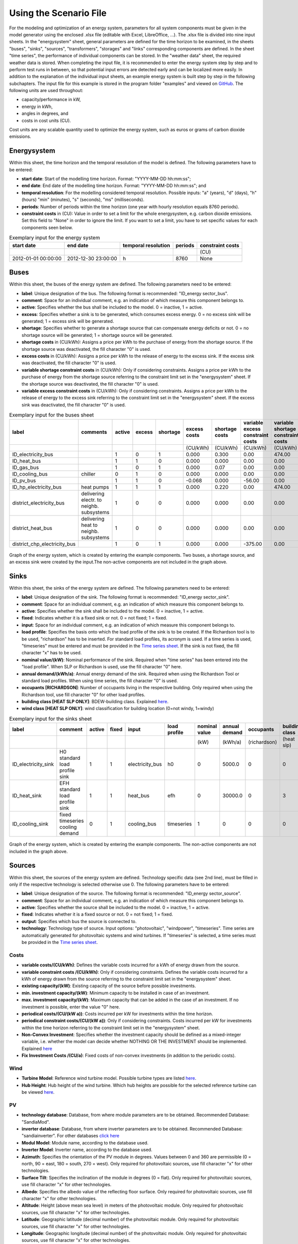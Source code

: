 Using the Scenario File
*************************************************

For the modeling and optimization of an energy system, parameters for all system components must be given in the model 
generator using the enclosed .xlsx file (editable with Excel, LibreOffice, …). The .xlsx file is divided into nine 
input sheets. In the "energysystem" sheet, general parameters are defined for the time horizon to be examined, in the 
sheets "buses", "sinks", "sources", "transformers", "storages" and "links" corresponding components are defined. In 
the sheet "time series", the performance of individual components can be stored. In the "weather data" sheet, the 
required weather data is stored. When completing the input file, it is recommended to enter the energy system step by 
step and to perform test runs in between, so that potential input errors are detected early and can be localized more 
easily. In addition to the explanation of the individual input sheets, an example energy system is built step by step 
in the following subchapters. The input file for this example is stored in the program folder "examples" and viewed on 
`GitHub <https://github.com/chrklemm/SESMG/tree/master/examples>`_. The following units are used throughout:

- capacity/performance in kW,
- energy in kWh,
- angles in degrees, and
- costs in cost units (CU).

Cost units are any scalable quantity used to optimize the energy system, such as euros or grams of carbon dioxide emissions.

Energysystem
=================================================

Within this sheet, the time horizon and the temporal resolution of the model is defined. The following parameters have to be entered:

- **start date**: Start of the modelling time horizon. Format: "YYYY-MM-DD hh:mm:ss";
- **end date**: End date of the modelling time horizon. Format: "YYYY-MM-DD hh:mm:ss"; and
- **temporal resolution**: For the modelling considered temporal resolution. Possible inputs: "a" (years), "d" (days), "h" (hours) "min" (minutes), "s" (seconds), "ms" (milliseconds).
- **periods**: Number of periods within the time horizon (one year with hourly resolution equals 8760 periods).
- **constraint costs** in (CU): Value in order to set a limit for the whole energysystem, e.g. carbon dioxide emissions. Set this field to "None" in order to ignore the limit. If you want to set a limit, you have to set specific values for each components seen below.

   
.. csv-table:: Exemplary input for the energy system
   :header: start date,end date,temporal resolution,periods,constraint costs 

   ,,,,(CU)
   2012-01-01 00:00:00,2012-12-30 23:00:00,h,8760,None
   
 

Buses
=================================================

Within this sheet, the buses of the energy system are defined. The following parameters need to be entered:

- **label**: Unique designation of the bus. The following format is recommended: "ID_energy sector_bus".
- **comment**: Space for an individual comment, e.g. an indication of which measure this component belongs to.
- **active**: Specifies whether the bus shall be included to the model. 0 = inactive, 1 = active. 
- **excess**: Specifies whether a sink is to be generated, which consumes excess energy. 0 = no excess sink will be generated; 1 = excess sink will be generated.
- **shortage**: Specifies whether to generate a shortage source that can compensate energy deficits or not. 0 = no shortage source will be generated; 1 = shortage source will be generated.
- **shortage costs** in (CU/kWh): Assigns a price per kWh to the purchase of energy from the shortage source. If the shortage source was deactivated, the fill character "0" is used. 
- **excess costs** in (CU/kWh): Assigns a price per kWh to the release of energy to the excess sink. If the excess sink was deactivated, the fill character "0" is used.
- **variable shortage constraint costs** in (CU/kWh): Only if considering constraints. Assigns a price per kWh to the purchase of energy from the shortage source referring to the constraint limit set in the "energysystem" sheet. If the shortage source was deactivated, the fill character "0" is used.
- **variable excess constraint costs** in (CU/kWh): Only if considering constraints. Assigns a price per kWh to the release of energy to the excess sink referring to the constraint limit set in the "energysystem" sheet. If the excess sink was deactivated, the fill character "0" is used.

.. csv-table:: Exemplary input for the buses sheet
   :header: label,comments,active,excess,shortage,excess costs,shortage costs,variable excess constraint costs,variable shortage constraint costs

   ,,,,,(CU/kWh),(CU/kWh),(CU/kWh),(CU/kWh)
   ID_electricity_bus,,1,0,1,0.000,0.300,0.00,474.00
   ID_heat_bus,,1,1,0,0.000,0.000,0.00,0.00
   ID_gas_bus,,1,0,1,0.000,0.07,0.00,0.00
   ID_cooling_bus,chiller,0,1,0,0.000,0.000,0.00,0.00
   ID_pv_bus,,1,1,0,-0.068,0.000,-56.00,0.00
   ID_hp_electricity_bus,heat pumps,1,1,1,0.000,0.220,0.00,474.00
   district_electricity_bus,delivering electr. to neighb. subsystems,1,0,0,0.000,0.000,0.00,0.00
   district_heat_bus,delivering heat to neighb. subsystems,1,0,0,0.000,0.000,0.00,0.00
   district_chp_electricity_bus,,1,0,1,0.000,0.000,-375.00,0.00
   
.. figure:: ../images/BSP_Graph_Bus.png
   :width: 100 %
   :alt: Bus_Graph
   :align: center

   Graph of the energy system, which is created by entering the example components. Two buses, a shortage source, and an excess sink were created by the input.The non-active components are not included in the graph above.


Sinks
=================================================

Within this sheet, the sinks of the energy system are defined. The following parameters need to be entered:

- **label**: Unique designation of the sink. The following format is recommended: "ID_energy sector_sink".
- **comment**: Space for an individual comment, e.g. an indication of which measure this component belongs to.
- **active**: Specifies whether the sink shall be included to the model. 0 = inactive, 1 = active.
- **fixed**: Indicates whether it is a fixed sink or not. 0 = not fixed; 1 = fixed.
- **input**: Space for an individual comment, e.g. an indication of which measure this component belongs to.
- **load profile**: Specifies the basis onto which the load profile of the sink is to be created. If the Richardson tool is to be used, "richardson" has to be inserted. For standard load profiles, its acronym is used. If a time series is used, "timeseries" must be entered and must be provided in the `Time series sheet`_. If the sink is not fixed, the fill character "x" has to be used.
- **nominal value/(kW)**: Nominal performance of the sink. Required when "time series" has been entered into the "load profile". When SLP or Richardson is used, use the fill character "0" here.
- **annual demand/(kWh/a)**: Annual energy demand of the sink. Required when using the Richardson Tool or standard load profiles. When using time series, the fill character "0" is used. 
- **occupants [RICHARDSON]**: Number of occupants living in the respective building. Only required when using the Richardson tool, use fill character "0" for other load profiles.
- **building class [HEAT SLP ONLY]**: BDEW-building class. Explained `here <https://spreadsheet-energy-system-model-generator.readthedocs.io/en/latest/structure_of_energy_system/structure.html#sinks>`_.
- **wind class [HEAT SLP ONLY]**: wind classification for building location (0=not windy, 1=windy)
 
.. csv-table:: Exemplary input for the sinks sheet
   :header: label,comment,active,fixed,input,load profile,nominal value,annual demand,occupants,building class,wind class

   ,,,,,,(kW),(kWh/a),(richardson),(heat slp),(heat slp)
   ID_electricity_sink,H0 standard load profile sink,1,1,electricity_bus,h0,0,5000.0,0,0,0
   ID_heat_sink,EFH standard load profile sink,1,1,heat_bus,efh,0,30000.0,0,3,0
   ID_cooling_sink,fixed timeseries cooling demand,0,1,cooling_bus,timeseries,1,0,0,0,0
   
.. figure:: ../images/BSP_Graph_sink.png
   :width: 100 %
   :alt: Sink_Graph
   :align: center

   Graph of the energy system, which is created by entering the example components. The non-active components are not included in the graph above.

Sources
=================================================
Within this sheet, the sources of the energy system are defined. Technology specific data (see 2nd line), must be filled in only if the respective technology is selected otherwise use 0. The following parameters have to be entered:

- **label**: Unique designation of the source. The following format is recommended: "ID_energy sector_source".
- **comment**: Space for an individual comment, e.g. an indication of which measure this component belongs to.
- **active**: Specifies whether the source shall be included to the model. 0 = inactive, 1 = active.
- **fixed**: Indicates whether it is a fixed source or not. 0 = not fixed; 1 = fixed.
- **output**: Specifies which bus the source is connected to.
- **technology**: Technology type of source. Input options: "photovoltaic", "windpower", "timeseries". Time series are automatically generated for photovoltaic systems and wind turbines. If "timeseries" is selected, a time series must be provided in the `Time series sheet`_.
Costs
-------------------------
- **variable costs/(CU/kWh)**: Defines the variable costs incurred for a kWh of energy drawn from the source.
- **variable constraint costs /(CU/kWh)**: Only if considering constraints. Defines the variable costs incurred for a kWh of energy drawn from the source referring to the constraint limit set in the "energysystem" sheet.
- **existing capacity/(kW)**: Existing capacity of the source before possible investments.
- **min. investment capacity/(kW)**: Minimum capacity to be installed in case of an investment.
- **max. investment capacity/(kW)**: Maximum capacity that can be added in the case of an investment. If no investment is possible, enter the value "0" here.
- **periodical costs/(CU/(kW a))**: Costs incurred per kW for investments within the time horizon.
- **periodical constraint costs/(CU/(kW a))**: Only if considering constraints. Costs incurred per kW for investments within the time horizon referring to the constraint limit set in the "energysystem" sheet.
- **Non-Convex Investment**: Specifies whether the investment capacity should be defined as a mixed-integer variable, i.e. whether the model can decide whether NOTHING OR THE INVESTMENT should be implemented. Explained `here <https://spreadsheet-energy-system-model-generator.readthedocs.io/en/latest/structure_of_energy_system/structure.html#investment>`_
- **Fix Investment Costs /(CU/a)**: Fixed costs of non-convex investments (in addition to the periodic costs).
Wind
-------------------------
- **Turbine Model**: Reference wind turbine model. Possible turbine types are listed `here <https://github.com/wind-python/windpowerlib/blob/dev/windpowerlib/oedb/turbine_data.csv>`_. 
- **Hub Height**: Hub height of the wind turbine. Which hub heights are possible for the selected reference turbine can be viewed `here <https://github.com/wind-python/windpowerlib/blob/dev/windpowerlib/oedb/turbine_data.csv>`_.
PV
-------------------------
- **technology database**: Database, from where module parameters are to be obtained. Recommended Database: "SandiaMod".
- **inverter database**: Database, from where inverter parameters are to be obtained. Recommended Database: "sandiainverter". For other databases `click here <https://sam.nrel.gov/photovoltaic/pv-cost-component.html>`_
- **Modul Model**: Module name, according to the database used.
- **Inverter Model**: Inverter name, according to the database used.
- **Azimuth**: Specifies the orientation of the PV module in degrees. Values between 0 and 360 are permissible (0 = north, 90 = east, 180 = south, 270 = west). Only required for photovoltaic sources, use fill character "x" for other technologies.
- **Surface Tilt**: Specifies the inclination of the module in degrees (0 = flat). Only required for photovoltaic sources, use fill character "x" for other technologies.
- **Albedo**: Specifies the albedo value of the reflecting floor surface. Only required for photovoltaic sources, use fill character "x" for other technologies.
- **Altitude**: Height (above mean sea level) in meters of the photovoltaic module. Only required for photovoltaic sources, use fill character "x" for other technologies.
- **Latitude**: Geographic latitude (decimal number) of the photovoltaic module. Only required for photovoltaic sources, use fill character "x" for other technologies.
- **Longitude**: Geographic longitude (decimal number) of the photovoltaic module. Only required for photovoltaic sources, use fill character "x" for other technologies.
Timeseries
-------------------------
If you have choosen the technology "timeseries", you have to include a timeseries in the  `Time series sheet`_ or use default one. 

Commodity
-------------------------
If you have choosen the technology "other", the solver has the opportunity to continuously adjust the power.

.. csv-table:: Exemplary input for the sources sheet
   :header: label,comment,active,fixed,technology,output,input,existing capacity,min. investment capacity,max. investment capapcity,non-convex investment,fix investment costs,variable costs,periodical costs,variable constraint costs,periodical constraint costs,Turbine Model,Hub Height,technology database,inverter database,Modul Model,Inverter Model,Albedo,Altitude,Azimuth,Surface Tilt,Latitude,Longitude,ETA 0,A1,A2,C1,C2,Temperature Inlet,Temperature Difference,Conversion Factor,Peripheral Losses,Electric Consumption,Cleanliness
   
   ,,,,,,solar heat,(kW),(kW),(kW),,(CU/a),(CU/kWh),(CU/(kW a)),(CU/kWh),(CU/(kW a)),windpower,windpower,PV,PV,PV,PV,PV,(m)| PV,(°),(°),(°),(°),solar heat,solar heat,solar heat,solar heat,solar heat,(°C) | solar heat,(°C)|solar heat,(sqm/kW) | solar heat,solar heat,solar heat,solar heat
   ID_photovoltaic_electricity_source,,1,1,photovoltaic,ID_pv_bus,None,0,0,20,0,0,0,90,56,0,0,0,SandiaMod,sandiainverter,Panasonic_VBHN235SA06B__2013_,ABB__MICRO_0_25_I_OUTD_US_240__240V_,0.18,60,180,35,52.13,7.36,0,0,0,0,0,0,0,0,0,0,0
   ID_solar_thermal_source,,0,1,solar_thermal_flat_plate,ID_heat_bus,ID_electricity_bus,0,0,20,0,0,0,40,25,0,0,0,0,0,0,0,0,0,20,10,52.13,7.36,0.719,1.063,0.005,0,0,40,15,1.89941306,0.05,0.06,0
   wind_turbine,,0,1,windpower,electricity_bus,None,0,0,30,0,0,0,100,9,0,E-126/4200,135,0,0,0,0,0,0,0,0,0,0,0,0,0,0,0,0,0,0,0,0,0
   

.. figure:: ../images/BSP_Graph_source.png
   :width: 100 %
   :alt: Source_Graph
   :align: center

   Graph of the energy system, which is created by entering the example components of sources sheet. The non-active components are not included in the graph above.
   
Transformers
=================================================

Within this sheet, the transformers of the energy system are defined. 

The following parameters have to be entered:


- **label**: Unique designation of the transformer. The following format is recommended: "ID_energy sector_transformer".
- **comment**: Space for an individual comment, e.g. an indication of which measure this component belongs to.
- **active**: Specifies whether the transformer shall be included to the model. 0 = inactive, 1 = active.
- **transformer type**: Indicates what kind of transformer it is. Possible entries: "GenericTransformer" for linear transformers with constant efficiencies; "GenericCHP" for transformers with varying efficiencies.
- **mode**: Specifies, if a compression or absorption heat transformer is working as "chiller" or "heat_pump". Only required if "transformer type" is set to "compression_heat_transformer" or "absorption_heat_transformer". Otherwise has to be set to "x", "X", "None", "none", "0" or just blank.
- **input**: Specifies the bus from which the input to the transformer comes from.
- **output**: Specifies bus to which the output of the transformer is forwarded to.
- **output2**: Specifies the bus to which the output of the transformer is forwarded to, if there are several outputs. If there is no second output, the fill character "x" must be entered here.
- **efficiency**: Specifies the efficiency of the first output. Values between 0 and 1 are allowed entries.
- **efficiency2**: Specifies the efficiency of the second output, if there is one. Values  between 0 and 1 are entered. If there is no second output, the fill character "x" must be entered here.
- **variable input costs/(CU/kWh)**: Variable costs incurred per kWh of input energy supplied.
- **variable output costs/(CU/kWh)**: Variable costs incurred per kWh of output energy supplied.
- **variable output costs 2/(CU/kWh)**: Variable costs incurred per kWh of output 2 energy supplied.
- **variable input constraint costs/(CU/kWh)**: Only if considering constraints. Variable constraint costs incurred per kWh of input energy supplied referring to the constraint limit set in the "energysystem" sheet.
- **variable output constraint costs/(CU/kWh)**: Only if considering constraints. Variable constraint costs incurred per kWh of output energy supplied referring to the constraint limit set in the "energysystem" sheet.
- **variable output constraint costs 2/(CU/kWh)**: Only if considering constraints. Variable constraint costs incurred per kWh of output 2 energy supplied referring to the constraint limit set in the "energysystem" sheet.
- **existing capacity/(kW)**: Already installed capacity of the transformer.
- **min investment capacity/(kW)**: Minimum transformer capacity to be installed.
- **max investment capacity/(kW)**: Maximum  installable transformer capacity in addition to the previously existing one.
- **periodical costs /(CU/a)**: Costs incurred per kW for investments within the time horizon.
- **periodical constraint costs /(CU/(kW a))**: Only required if constraint is considered. Constraint costs incurred per kW for investments within the time horizon.
- **Non-Convex Investment**: Specifies whether the investment capacity should be defined as a mixed-integer variable, i.e. whether the model can decide whether NOTHING OR THE INVESTMENT should be implemented.
- **Fix Investment Costs /(CU/a)**: Fixed costs of non-convex investments (in addition to the periodic costs)

**The following parameters are only required, if "transformer type" is set to "compression_heat_transformer"**:

- **heat source (CHT)**: Specifies the heat source. Possible heat sources are "GroundWater", "Ground", "Air" and "Water" possible.
- **temperature high /deg C (CHT)**: Temperature of the high temperature heat reservoir. Only required if "mode" is set to "heat_pump".
- **temperature low /(deg C) (CHT)**: Cooling temperature needed for cooling demand. Only required if "mode" is set to "chiller".
- **quality grade (CHT)**: To determine the COP of a real machine a scale-down factor (the quality grade) is applied on the Carnot efficiency (see `oemof.thermal <https://github.com/wind-python/windpowerlib/blob/dev/windpowerlib/oedb/turbine_data.csv>`_).
- **area /(sq m) (CHT)**: Open spaces for ground-coupled compression heat transformers (GC-CHT).
- **length of the geoth. probe /m (CHT)**: Length of the vertical heat exchanger, only for GC-CHT.
- **heat extraction /(kW/(m*a)) (CHT)**: Heat extraction for the heat exchanger referring to the location, only for GC-CHT.
- **min. borehole area /(sq m) (CHT)**: Limited space due to the regeneation of the ground source, only for GC-CHT.
- **temp threshold icing (CHT)**: Temperature below which icing occurs (see `oemof.thermal <https://github.com/wind-python/windpowerlib/blob/dev/windpowerlib/oedb/turbine_data.csv>`_). Only required if "mode" is set to "heat_pump".
- **factor icing (CHT)**: COP reduction caused by icing (see `oemof.thermal <https://github.com/wind-python/windpowerlib/blob/dev/windpowerlib/oedb/turbine_data.csv>`_). Only required if "mode" is set to "heat_pump".

**The following parameters are only required, if "transformer type" is set to "absorption_heat_transformer"**:

- **name (AbsCH)**: Defines the way of calculating the efficiency of the absorption heat transformer. Possible inputs are: "Rotartica", "Safarik", "Broad_01", "Broad_02", and "Kuehn". "Broad_02" refers to a double-effect absorption chiller model, whereas the other keys refer to single-effect absorption chiller models.
- **high temperature /deg C (AbsCH)**: Temperature of the heat source, that drives the absorption heat transformer.
- **chilling temperature /deg C (AbsCH)**: Output temperature which is needed for the cooling demand.
- **electrical input conversion factor (AbsCH)**: Specifies the relation of electricity consumption to energy input. Example: A value of 0,05 means, that the system comsumes 5 % of the input energy as electric energy.
- **recooling temperature difference /deg C (AbsCH)**: Defines the temperature difference between temperature source for recooling and recooling cycle.

  
.. csv-table:: Exemplary input for the transformers sheet

   :header: label,comment,active,transformer type,mode,input,output,output2,efficiency,efficiency2,variable input costs /(CU/kWh),variable output costs /(CU/kWh),variable output costs 2 /(CU/kWh),variable input constraint costs /(CU/kWh),variable output constraint costs /(CU/kWh),variable output constraint costs 2 /(CU/kWh),existing capacity /(kW),min. investment capacity /(kW),max. investment capacity /(kW),periodical costs /(CU/(kW a)),periodical constraint costs /(CU/(kW a)),Non-Convex Investment,Fix Investment Costs /(CU/a),heat source (CHT),temperature high /deg C (CHT),temperature low /deg C (CHT),quality grade (CHT),area /(sq m) (CHT),length of the geoth. probe /m (CHT),heat extraction /(kW/(m*a)) (CHT),min. borehole area /(sq m) (CHT),temp threshold icing (CHT),factor icing (CHT),name (AbsCH),high temperature /deg C (AbsCH),chilling temperature /deg C (AbsCH),electrical input conversion factor (AbsCH),recooling temperature difference /deg C (AbsCH)

   tr0001_electricity_transformer,,1,GenericTransformer,,bus002_electricity_bus,bus001_electricity_bus,x,0.85,x,0.01,0,0,0.1,0.2,0,1000,0,1000,60,0.1,0,0,x,x,x,x,x,x,x,x,x,x,x,x,x,x,x
   tr0002_airsource_heat_pump,,1,compression_heat_transformer,heat_pump,bus001_electricity_bus,bus001_heat_bus,None,0.95,x,10,0,x,0.1,0.1,x,10,10,100,50,0.1,0,0,Air,40,x,0.4,0,0,0,0,3,0.8,x,x,x,x,x
   tr0003_absorption_chiller,,1,absorption_heat_transformer,chiller,bus001_electricity_bus,bus001_cooling_bus,None,0.95,x,5,0,x,0.1,0.1,x,10,10,100,50,0.1,0,0,x,x,x,x,x,x,x,x,x,x,Kuehn,85,10,0.05,6
 

	
.. figure:: ../images/BSP_Graph_transformer.png
   :width: 100 %
   :alt: Transformer_Graph
   :align: center

   Graph of the energy system, which is created by entering the example components. One transformer has been created by including the transformers sheet 

Storages
=================================================

Within this sheet, the sinks of the energy system are defined. The following parameters have to be entered:

- **label**: Unique designation of the storage. The following format is recommended: "ID_energy sector_storage".
- **comment**: Space for an individual comment, e.g. an indication of which measure this component belongs to.
- **active**: Specifies whether the storage shall be included to the model. 0 = inactive, 1 = active.
- **storage type**: Defines whether the storage is a "Generic" or a "Stratified" sorage. These two inputs are possible.
- **bus**: Specifies which bus the storage is connected to.
- **existing capacity/(kW)**: Previously installed capacity of the storage.
- **min. investment capacity/(kW)**: Minimum storage capacity to be installed.
- **max. investment capacity/(kW)**: Maximum in addition to existing capacity, installable storage capacity.
- **periodical costs /(CU/a)**: Costs incurred per kW for investments within the time horizon.
- **periodical constraint costs /(CU/a)**: Only if considering constraints. Costs incurred per kW for investments within the time horizon referring to the constraint limit set in the "energysystem" sheet.
- **Non-Convex Investment**: Specifies whether the investment capacity should be defined as a mixed-integer variable, i.e. whether the model can decide whether NOTHING OR THE INVESTMENT should be implemented.
- **Fix Investment Costs /(CU/a)**: Fixed costs of non-convex investments (in addition to the periodic costs)
- **input/capacity ratio (invest)**: Indicates the performance with which the memory can be charged.
- **output/capacity ratio (invest)**: Indicates the performance with which the memory can be discharged.
- **capacity loss (Generic only)**: Indicates the storage loss per time unit. Only required, if the "storage type" is set to "Generic". 
- **efficiency inflow**: Specifies the charging efficiency.
- **efficiency outflow**: Specifies the discharging efficiency.
- **initial capacity**: Specifies how far the memory is loaded at time 0 of the simulation. Value must be between 0 and 1.
- **capacity min**: Specifies the minimum amount of memory that must be loaded at any given time. Value must be between 0 and 1.
- **capacity max**: Specifies the maximum amount of memory that can be loaded at any given time. Value must be between 0 and 1.
- **variable input costs**: Indicates how many costs arise for charging with one kWh.
- **variable output costs**: Indicates how many costs arise for charging with one kWh.
- **variable input constraint costs**: Only if considering constraints. Indicates how many costs arise for charging with one kWh referring to the constraint limit set in the "energysystem" sheet.
- **variable output constraint costs**: Only if considering constraints. Indicates how many costs arise for charging with one kWh referring to the constraint limit set in the "energysystem" sheet.
- **diameter /m (Stratified Storage)**: Defines the diameter of a stratified thermal storage, which is necessary for the calculation of thermal losses.
- **temperature high /deg C (Stratified Storage)**: Outlet temperature of the stratified thermal storage.
- **temperature low /deg C (Stratified Storage)**: Inlet temperature of the stratified thermal storage.
- **U value /(W/(sqm*K)) (Stratified Storage)**: Thermal transmittance coefficient
- **existing capacity/(kW)**: Previously installed capacity of the storage.
- **periodical costs /(CU/a)**: Costs incurred per kW for investments within the time horizon.
- **max. investment capacity/(kW)**: Maximum in addition to existing capacity, installable storage capacity.
- **min. investment capacity/(kW)**: Minimum storage capacity to be installed.
- **Non-Convex Investment**: Specifies whether the investment capacity should be defined as a mixed-integer variable, i.e. whether the model can decide whether NOTHING OR THE INVESTMENT should be implemented.
- **Fix Investment Costs /(CU/a)**: Fixed costs of non-convex investments (in addition to the periodic costs)


.. csv-table:: Exemplary input for the storages sheet
   :header: label,comment,active,storage type,bus,existing capacity /(kWh),min. investment capacity /(kWh),max. investment capacity /(kWh),periodical costs /(CU/(kWh a)),periodical constraint costs /(CU/(kWh a)),Non-Convex Investment,Fix Investment Costs /(CU/a),input/capacity ratio (invest),output/capacity ratio (invest),capacity loss (Generic only),efficiency inflow,efficiency outflow,initial capacity,capacity min,capacity max,variable input costs,variable output costs,variable input constraint costs /(CU/kWh),variable output constraint costs /(CU/kWh),diameter /(m) (Stratified Storage),temperature high /(deg C) (Stratified Storage),temperature low /(deg C) (Stratified Storage),U value /(W/(sqm*K)) (Stratified Storage)

   battery001_electricity_storage,,1,Generic,bus001_electricity_bus,1000,0,1000,70,0.1,0,0,0.17,0.17,0,1,0.98,0,0.1,1,0,0,0.1,0.1,x,x,x,x
   stratified_thermal_storage001,,1,Stratified,bus001_heat_bus,100,0,500,40,0.1,0,0,0.2,0.2,x,1,0.98,0,0.05,0.95,0,0,0.1,0.1,1,60,45,0.04

	
.. figure:: ../images/BSP_Graph_Storage.png
   :width: 100 %
   :alt: Transformer_Graph
   :align: center

   Graph of the energy system, which is created after entering the example components. One storage has been created by the storage sheet.
   
Links
=================================================

Within this sheet, the links of the energy system are defined. The following parameters have 
to be entered:

- **label**: Unique designation of the link. The following format is recommended: "ID_energy sector_transformer"
- **comment**: Space for an individual comment, e.g. an indication of  which measure this component belongs to.
- **active**: Specifies whether the link shall be included to the model. 0 = inactive, 1 = active. 
- **bus_1**: First bus to which the link is connected. If it is a directed link, this is the input bus.
- **bus_2**: Second bus to which the link is connected. If it is a directed link, this is the output bus.
- **(un)directed**: Specifies whether it is a directed or an undirected link. Input options: "directed", "undirected".
- **efficiency**: Specifies the efficiency of the link. Values between 0 and 1 are allowed entries.
- **variable output costs/(CU/kWh)**: Specifies the efficiency of the first output. Values between 0 and 1 are allowed entries.
- **variable constraint costs/(CU/kWh)**: Only if considering constraints. Costs incurred per kWh referring to the constraint limit set in the "energysystem" sheet.
- **existing capacity/(kW)**: Already installed capacity of the link.
- **min. investment capacity/(kW)**: Minimum, in addition to existing capacity, installable capacity.
- **max. investment capacity/(kW)**: Maximum capacity to be installed.
- **periodical costs/(CU/(kW a))**: Costs incurred per kW for investments within the time horizon.
- **Non-Convex Investment**: Specifies whether the investment capacity should be defined as a mixed-integer variable, i.e. whether the model can decide whether NOTHING OR THE INVESTMENT should be implemented.
- **Fix Investment Costs /(CU/a)**: Fixed costs of non-convex investments (in addition to the periodic costs)

.. csv-table:: Exemplary input for the link sheet
   :header: label,Comment,active,bus_1,bus_2,(un)directed,efficiency,variable output costs /(CU/kWh),variable constraint costs /(CU/kWh),existing capacity /(kW),min. investment capacity /(kW),max. investment capacity /(kW),periodical costs /(CU/(kW a)),periodical constraint costs /(CU/(kW a)),Non-Convex Investment,Fix Investment Costs /(CU/a)

   pl001_electricity_link,,1,bus001_electricity_bus,bus002_electricity_bus,directed,0.85,0,0.1,0,0,1000,1,0.1,0,0  

	
.. figure:: ../images/BSP_Graph_link.png
   :width: 100 %
   :alt: bsp-graph-link
   :align: center

   Graph of the energy system, which is created by entering the example components. One link has been created by the addition of the links sheet

.. _`Time series sheet`:

Time Series
=================================================

Within this sheet, time series of components of which no automatically created time series exist, are stored. More 
specifically, these are sinks to which the property "load profile" have been assigned as "timeseries" and sources 
with the "technology" property "timeseries". The following parameters have to be entered:

- **timestamp**: Points in time to which the stored time series are related. Should be within the time horizon defined in the sheet "timesystem".
- **timeseries**: Time series of a sink or a source  which has been assigned the property "timeseries" under the attribute "load profile" or "technology. Time series contain a value between 0 and 1 for each point in time, which indicates the proportion of installed capacity accounted for by the capacity produced at that point in time. In the header line, the name must rather be entered in the format "componentID.fix" if the component enters the power system as a fixed component or it requires two columns in the format "componentID.min" and "componentID.max" if it is an unfixed component. The columns "componentID.min/.max" define the range that the solver can use for its optimisation.

 
 
.. csv-table:: Exemplary input for time series sheet
   :header: timestamp,residential_electricity_demand.actual_value,fixed_timeseries_electricty_source.fix, unfixed_timeseries_electricty_source.min,unfixed_timeseries_electricty_source.max,fixed_timeseries_electricity_sink.fix,unfixed_timeseries_electricity_sink.min,unfixed_timeseries_electricity_sink.max,fixed_timeseries_cooling_demand_sink.fix

   2012-01-01 00:00:00,0.559061982,0.000000,0.000000,1.000000,0.000000,0.000000,1.000000,100
   2012-01-01 01:00:00,0.533606486,0.041667,0.000000,0.500000,0.041667,0.000000,0.500000,100
   2012-01-01 02:00:00,0.506058757,0.083333,0.000000,0.333333,0.083333,0.000000,0.333333,100
   2012-01-01 03:00:00,0.504140877,0.125000,0.000000,0.250000,0.125000,0.000000,0.250000,100
   2012-01-01 04:00:00,0.507104873,0.166667,0.000000,0.200000,0.166667,0.000000,0.200000,100
   2012-01-01 05:00:00,0.511376515,0.208333,0.000000,0.166667,0.208333,0.000000,0.166667,100
   2012-01-01 06:00:00,0.541801064,0.250000,0.000000,0.142857,0.250000,0.000000,0.142857,100
   2012-01-01 07:00:00,0.569261616,0.291667,0.000000,0.125000,0.291667,0.000000,0.125000,100
   2012-01-01 08:00:00,0.602998867,0.333333,0.000000,0.111111,0.333333,0.000000,0.111111,100
   2012-01-01 09:00:00,0.629064598,0.375000,0.000000,0.100000,0.375000,0.000000,0.100000,100






Weather Data
=================================================

If electrical load profiles are simulated with the Richardson tool, heating load profiles with the demandlib or 
photovoltaic systems with the feedinlib, weather data must be stored here. The weather 
data time system should be in conformity with the model’s time system, defined in the sheet "timesystem".

- **timestamp**: Points in time to which the stored weather data are related. 
- **dhi**: diffuse horizontal irradiance in W/m\ :sup:`2`
- **dirhi**: direct horizontal irradiance in W/m\ :sup:`2`
- **pressure**: air pressure in Pa
- **windspeed**: wind speed, measured at 10 m height, in unit m/s
- **z0**: roughness length of the environment in units m
- **ground_temp**: constant ground temperature at 100 m depth
- **water_temp**: varying water temperature of a river depending on the air temperature
- **groundwater_temp**: constant temperatur of the ground water at 6 - 10 m depth in North Rhine-Westphalia

.. csv-table:: Exemplary input for weather data
   :header: ,dhi,dirhi,pressure,temperature,windspeed,z0,ground_temp,water_temp,groundwater_temp

   2012-01-01 00:00:00,0.00,0.00,98405.70,10.33,7.2,0.15,13.7,14.62,13.06
   2012-01-01 01:00:00,0.00,0.00,98405.70,10.33,7.8,0.15,13.7,14.62,13.06
   2012-01-01 02:00:00,0.00,0.00,98405.70,10.48,7.7,0.15,13.7,14.71,13.06
   2012-01-01 03:00:00,0.00,0.00,98405.70,10.55,7.7,0.15,13.7,14.75,13.06
   2012-01-01 04:00:00,0.00,0.00,98405.70,10.93,7.8,0.15,13.7,14.99,13.06
   2012-01-01 05:00:00,0.00,0.00,98405.70,10.90,8.5,0.15,13.7,14.97,13.06
   2012-01-01 06:00:00,0.00,0.00,98405.70,10.88,8.5,0.15,13.7,14.96,13.06
   2012-01-01 07:00:00,0.00,0.00,98405.70,11.22,7.9,0.15,13.7,15.17,13.06
   2012-01-01 08:00:00,0.00,0.00,98405.70,11.68,8.7,0.15,13.7,15.46,13.06
   2012-01-01 09:00:00,0.56,0.56,98405.70,11.87,8.6,0.15,13.7,15.57,13.06
   2012-01-01 10:00:00,13.06,13.06,98405.70,11.65,8.0,0.15,13.7,15.44,13.06


